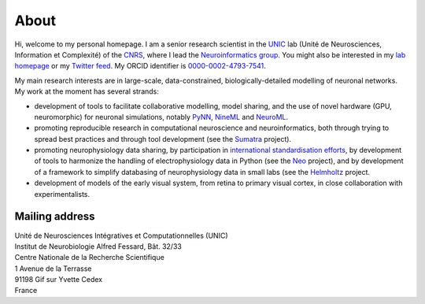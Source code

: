 About
=====

.. image:: /images/andrewdavison2015_small.jpg
   :align: right
   :height: 200
   :width: 183
   :alt: Andrew Davison 

Hi, welcome to my personal homepage. I am a senior research scientist in the UNIC_ lab (Unité de Neurosciences,
Information et Complexité) of the CNRS_, where I lead the `Neuroinformatics group`_. You might also be interested
in my `lab homepage`_ or my `Twitter feed`_. My ORCID identifier is `0000-0002-4793-7541`_.

My main research interests are in large-scale, data-constrained, biologically-detailed modelling of neuronal
networks. My work at the moment has several strands:
    
- development of tools to facilitate collaborative modelling, model sharing, and the use of novel hardware (GPU,
  neuromorphic) for neuronal simulations, notably PyNN_, NineML_ and NeuroML_.
- promoting reproducible research in computational neuroscience and neuroinformatics, both through trying to
  spread best practices and through tool development (see the Sumatra_ project).
- promoting neurophysiology data sharing, by participation in `international standardisation efforts`_,
  by development of tools to harmonize the handling of electrophysiology data in Python (see the Neo_ project),
  and by development of a framework to simplify databasing of neurophysiology data in small labs (see the
  Helmholtz_ project.
- development of models of the early visual system, from retina to primary visual cortex, in close collaboration
  with experimentalists.


Mailing address
---------------

| Unité de Neurosciences Intégratives et Computationnelles (UNIC)
| Institut de Neurobiologie Alfred Fessard, Bât. 32/33
| Centre Nationale de la Recherche Scientifique
| 1 Avenue de la Terrasse
| 91198 Gif sur Yvette Cedex
| France


.. _UNIC: http://www.unic.cnrs-gif.fr/
.. _CNRS: http://www.cnrs.fr
.. _`Neuroinformatics group`: http://www.unic.cnrs-gif.fr/teams/Research%20group%20of%20Andrew%20Davison
.. _`lab homepage`: http://www.unic.cnrs-gif.fr/people/Andrew_Davison/
.. _`Twitter feed`: https://twitter.com/apdavison
.. _`0000-0002-4793-7541`: http://orcid.org/0000-0002-4793-7541
.. _PyNN: http://neuralensemble.org/PyNN
.. _NineML: http://software.incf.org/software/nineml/home/
.. _NeuroML: http://www.neuroml.org
.. _Sumatra: http://neuralensemble.org/sumatra
.. _`international standardisation efforts`: http://www.incf.org/programs/datasharing/electrophysiology-task-force
.. _Neo: http://neuralensemble.org/neo
.. _Helmholtz: https://www.dbunic.cnrs-gif.fr/documentation/helmholtz/
